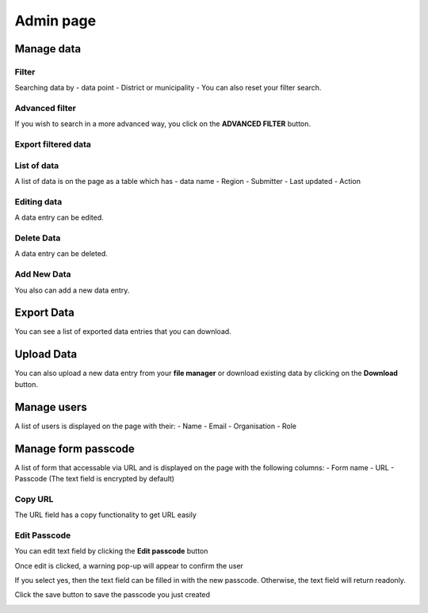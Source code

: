 ##########
Admin page
##########

===========
Manage data
===========

******
Filter
******

Searching data by
- data point
- District or municipality
- You can also reset your filter search.

.. image:: ../assets/user-guide/admin-data-selecting.png
    :alt: Filtering

***************
Advanced filter
***************

If you wish to search in a more advanced way, you click on the **ADVANCED FILTER** button.

.. image:: ../assets/user-guide/adavanced-filter-data-entry.png
    :alt: Advanced filter

********************
Export filtered data
********************

.. image:: ../assets/user-guide/export-filter.png
    :alt: Export filtered data

************
List of data
************

A list of data is on the page as a table which has
- data name
- Region
- Submitter
- Last updated
-  Action

.. image:: ../assets/user-guide/list-data-entry.png
    :alt: List of data

************
Editing data
************

A data entry can be edited.

.. image:: ../assets/user-guide/edit-data-entry.png
    :alt: Edit

***********
Delete Data
***********

A data entry can be deleted.

.. image:: ../assets/user-guide/delete-data-entry.png
    :alt: Delete

************
Add New Data
************

You also can add a new data entry.

.. image:: ../assets/user-guide/add-data-entry-2.png
    :alt: Add

===========
Export Data
===========

You can see a list of exported data entries that you can download.

.. image:: ../assets/user-guide/list-of-exported-data-entry.png
    :alt: Exported data

===========
Upload Data
===========

You can also upload a new data entry from your **file manager** or download existing data by clicking on the **Download** button.

.. image:: ../assets/user-guide/data-entry-upload.png
    :alt: data upload

============
Manage users
============

A list of users is displayed on the page with their:
- Name
- Email
- Organisation
- Role

.. image:: ../assets/user-guide/manage-users.png
    :alt: Manage users


====================
Manage form passcode
====================

A list of form that accessable via URL and is displayed on the page with the following columns: 
- Form name
- URL
- Passcode (The text field is encrypted by default)

.. image:: ../assets/user-guide/admin-manage-passcode-index.png
    :alt: Manage form Passcode

********
Copy URL
********

The URL field has a copy functionality to get URL easily

.. image:: ../assets/user-guide/admin-manage-passcode-copy.png
    :alt: The URL copy functionality

*************
Edit Passcode
*************

You can edit text field by clicking the **Edit passcode** button


.. image:: ../assets/user-guide/admin-manage-passcode-edit-1.png    
    :alt: Edit passcode clicked


Once edit is clicked, a warning pop-up will appear to confirm the user

.. image:: ../assets/user-guide/admin-manage-passcode-edit-2.png    
    :alt: Edit confirmed yes

If you select yes, then the text field can be filled in with the new passcode. Otherwise, the text field will return readonly.

.. image:: ../assets/user-guide/admin-manage-passcode-edit-3.png    
    :alt: Input new passcode


Click the save button to save the passcode you just created

.. image:: ../assets/user-guide/admin-manage-passcode-edit-4.png    
    :alt: Save clicked

